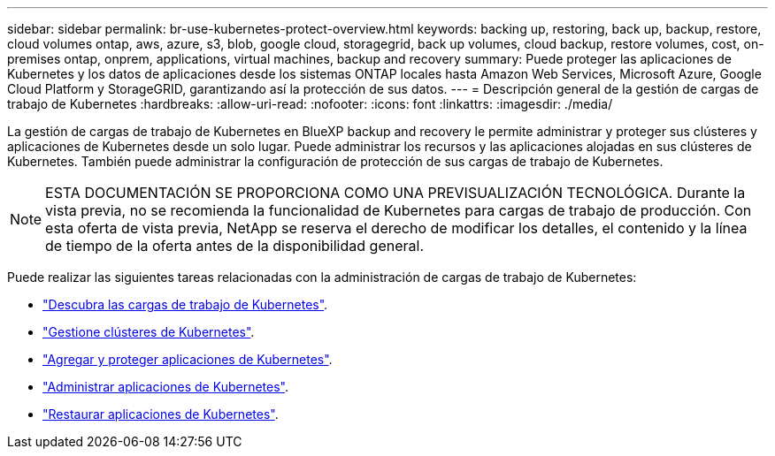 ---
sidebar: sidebar 
permalink: br-use-kubernetes-protect-overview.html 
keywords: backing up, restoring, back up, backup, restore, cloud volumes ontap, aws, azure, s3, blob, google cloud, storagegrid, back up volumes, cloud backup, restore volumes, cost, on-premises ontap, onprem, applications, virtual machines, backup and recovery 
summary: Puede proteger las aplicaciones de Kubernetes y los datos de aplicaciones desde los sistemas ONTAP locales hasta Amazon Web Services, Microsoft Azure, Google Cloud Platform y StorageGRID, garantizando así la protección de sus datos. 
---
= Descripción general de la gestión de cargas de trabajo de Kubernetes
:hardbreaks:
:allow-uri-read: 
:nofooter: 
:icons: font
:linkattrs: 
:imagesdir: ./media/


[role="lead"]
La gestión de cargas de trabajo de Kubernetes en BlueXP backup and recovery le permite administrar y proteger sus clústeres y aplicaciones de Kubernetes desde un solo lugar. Puede administrar los recursos y las aplicaciones alojadas en sus clústeres de Kubernetes. También puede administrar la configuración de protección de sus cargas de trabajo de Kubernetes.


NOTE: ESTA DOCUMENTACIÓN SE PROPORCIONA COMO UNA PREVISUALIZACIÓN TECNOLÓGICA. Durante la vista previa, no se recomienda la funcionalidad de Kubernetes para cargas de trabajo de producción. Con esta oferta de vista previa, NetApp se reserva el derecho de modificar los detalles, el contenido y la línea de tiempo de la oferta antes de la disponibilidad general.

Puede realizar las siguientes tareas relacionadas con la administración de cargas de trabajo de Kubernetes:

* link:br-start-discover.html#discover-kubernetes-workloads["Descubra las cargas de trabajo de Kubernetes"].
* link:br-use-manage-kubernetes-clusters.html["Gestione clústeres de Kubernetes"].
* link:br-use-protect-kubernetes-applications.html["Agregar y proteger aplicaciones de Kubernetes"].
* link:br-use-manage-kubernetes-applications.html["Administrar aplicaciones de Kubernetes"].
* link:br-use-restore-kubernetes-applications.html["Restaurar aplicaciones de Kubernetes"].

